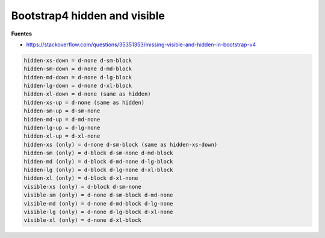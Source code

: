 .. _reference-programacion-web-bootstrap4_hidden_and_visible:

#############################
Bootstrap4 hidden and visible
#############################

**Fuentes**

* https://stackoverflow.com/questions/35351353/missing-visible-and-hidden-in-bootstrap-v4

.. code-block:: bash

    hidden-xs-down = d-none d-sm-block
    hidden-sm-down = d-none d-md-block
    hidden-md-down = d-none d-lg-block
    hidden-lg-down = d-none d-xl-block
    hidden-xl-down = d-none (same as hidden)
    hidden-xs-up = d-none (same as hidden)
    hidden-sm-up = d-sm-none
    hidden-md-up = d-md-none
    hidden-lg-up = d-lg-none
    hidden-xl-up = d-xl-none
    hidden-xs (only) = d-none d-sm-block (same as hidden-xs-down)
    hidden-sm (only) = d-block d-sm-none d-md-block
    hidden-md (only) = d-block d-md-none d-lg-block
    hidden-lg (only) = d-block d-lg-none d-xl-block
    hidden-xl (only) = d-block d-xl-none
    visible-xs (only) = d-block d-sm-none
    visible-sm (only) = d-none d-sm-block d-md-none
    visible-md (only) = d-none d-md-block d-lg-none
    visible-lg (only) = d-none d-lg-block d-xl-none
    visible-xl (only) = d-none d-xl-block
